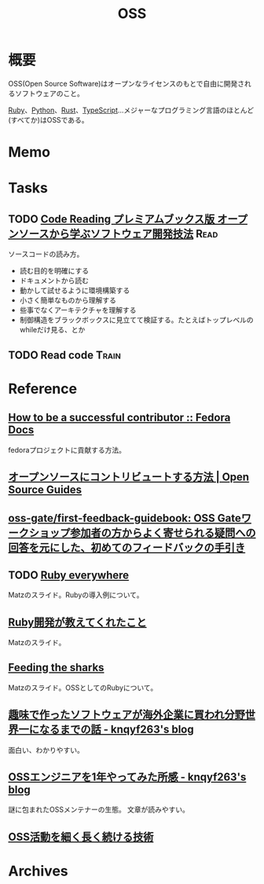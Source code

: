 :PROPERTIES:
:ID:       bb71747d-8599-4aee-b747-13cb44c05773
:END:
#+title: OSS
* 概要
OSS(Open Source Software)はオープンなライセンスのもとで自由に開発されるソフトウェアのこと。

[[id:cfd092c4-1bb2-43d3-88b1-9f647809e546][Ruby]]、[[id:a6c9c9ad-d9b1-4e13-8992-75d8590e464c][Python]]、[[id:ddc21510-6693-4c1e-9070-db0dd2a8160b][Rust]]、[[id:ad1527ee-63b3-4a9b-a553-10899f57c234][TypeScript]]…メジャーなプログラミング言語のほとんど(すべてか)はOSSである。
* Memo
* Tasks
** TODO [[https://tatsu-zine.com/books/code-reading][Code Reading プレミアムブックス版 オープンソースから学ぶソフトウェア開発技法]] :Read:
:LOGBOOK:
CLOCK: [2022-06-26 Sun 18:26]--[2022-06-26 Sun 18:51] =>  0:25
CLOCK: [2022-06-26 Sun 16:40]--[2022-06-26 Sun 17:05] =>  0:25
CLOCK: [2022-06-26 Sun 16:03]--[2022-06-26 Sun 16:28] =>  0:25
CLOCK: [2022-06-26 Sun 15:00]--[2022-06-26 Sun 15:25] =>  0:25
CLOCK: [2022-06-26 Sun 14:22]--[2022-06-26 Sun 14:47] =>  0:25
CLOCK: [2022-06-26 Sun 13:52]--[2022-06-26 Sun 14:17] =>  0:25
CLOCK: [2022-06-26 Sun 11:26]--[2022-06-26 Sun 11:51] =>  0:25
CLOCK: [2022-06-26 Sun 10:46]--[2022-06-26 Sun 11:11] =>  0:25
CLOCK: [2022-06-26 Sun 00:02]--[2022-06-26 Sun 00:27] =>  0:25
CLOCK: [2022-06-25 Sat 23:37]--[2022-06-26 Sun 00:02] =>  0:25
:END:
ソースコードの読み方。

- 読む目的を明確にする
- ドキュメントから読む
- 動かして試せるように環境構築する
- 小さく簡単なものから理解する
- 些事でなくアーキテクチャを理解する
- 制御構造をブラックボックスに見立てて検証する。たとえばトップレベルのwhileだけ見る、とか
** TODO Read code                                                     :Train:
:LOGBOOK:
CLOCK: [2022-06-04 Sat 21:12]--[2022-06-04 Sat 21:37] =>  0:25
CLOCK: [2022-06-04 Sat 20:40]--[2022-06-04 Sat 21:05] =>  0:25
CLOCK: [2022-05-05 Thu 18:54]--[2022-05-05 Thu 19:19] =>  0:25
CLOCK: [2022-04-23 Sat 23:06]--[2022-04-23 Sat 23:31] =>  0:25
CLOCK: [2022-04-23 Sat 21:53]--[2022-04-23 Sat 22:18] =>  0:25
CLOCK: [2022-04-23 Sat 21:23]--[2022-04-23 Sat 21:48] =>  0:25
CLOCK: [2022-04-23 Sat 12:55]--[2022-04-23 Sat 13:20] =>  0:25
:END:
* Reference
** [[https://docs.fedoraproject.org/en-US/commops/contribute/successful-contributor/][How to be a successful contributor :: Fedora Docs]]
fedoraプロジェクトに貢献する方法。
** [[https://opensource.guide/ja/how-to-contribute/][オープンソースにコントリビュートする方法 | Open Source Guides]]
** [[https://github.com/oss-gate/first-feedback-guidebook][oss-gate/first-feedback-guidebook: OSS Gateワークショップ参加者の方からよく寄せられる疑問への回答を元にした、初めてのフィードバックの手引き]]
** TODO [[https://www.slideshare.net/yukihiro_matz/ruby-everywhere/60-Fulltime_core_committer_aka_Patch][Ruby everywhere]]
Matzのスライド。Rubyの導入例について。
** [[https://www.slideshare.net/yukihiro_matz/ruby-9183142][Ruby開発が教えてくれたこと]]
Matzのスライド。
** [[https://www.slideshare.net/yukihiro_matz/feeding-the-sharks?next_slideshow=1][Feeding the sharks]]
Matzのスライド。OSSとしてのRubyについて。
** [[https://knqyf263.hatenablog.com/entry/2021/07/29/143500][趣味で作ったソフトウェアが海外企業に買われ分野世界一になるまでの話 - knqyf263's blog]]
面白い、わかりやすい。
** [[https://knqyf263.hatenablog.com/entry/2020/08/28/074749][OSSエンジニアを1年やってみた所感 - knqyf263's blog]]
謎に包まれたOSSメンテナーの生態。
文章が読みやすい。
** [[https://junkyard.song.mu/slides/jtf2021w/#0][OSS活動を細く長く続ける技術]]
* Archives
